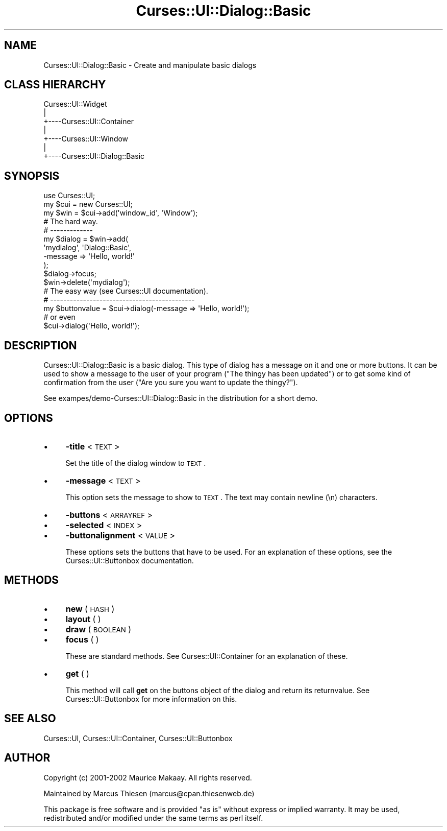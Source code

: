 .\" Automatically generated by Pod::Man 2.22 (Pod::Simple 3.07)
.\"
.\" Standard preamble:
.\" ========================================================================
.de Sp \" Vertical space (when we can't use .PP)
.if t .sp .5v
.if n .sp
..
.de Vb \" Begin verbatim text
.ft CW
.nf
.ne \\$1
..
.de Ve \" End verbatim text
.ft R
.fi
..
.\" Set up some character translations and predefined strings.  \*(-- will
.\" give an unbreakable dash, \*(PI will give pi, \*(L" will give a left
.\" double quote, and \*(R" will give a right double quote.  \*(C+ will
.\" give a nicer C++.  Capital omega is used to do unbreakable dashes and
.\" therefore won't be available.  \*(C` and \*(C' expand to `' in nroff,
.\" nothing in troff, for use with C<>.
.tr \(*W-
.ds C+ C\v'-.1v'\h'-1p'\s-2+\h'-1p'+\s0\v'.1v'\h'-1p'
.ie n \{\
.    ds -- \(*W-
.    ds PI pi
.    if (\n(.H=4u)&(1m=24u) .ds -- \(*W\h'-12u'\(*W\h'-12u'-\" diablo 10 pitch
.    if (\n(.H=4u)&(1m=20u) .ds -- \(*W\h'-12u'\(*W\h'-8u'-\"  diablo 12 pitch
.    ds L" ""
.    ds R" ""
.    ds C` ""
.    ds C' ""
'br\}
.el\{\
.    ds -- \|\(em\|
.    ds PI \(*p
.    ds L" ``
.    ds R" ''
'br\}
.\"
.\" Escape single quotes in literal strings from groff's Unicode transform.
.ie \n(.g .ds Aq \(aq
.el       .ds Aq '
.\"
.\" If the F register is turned on, we'll generate index entries on stderr for
.\" titles (.TH), headers (.SH), subsections (.SS), items (.Ip), and index
.\" entries marked with X<> in POD.  Of course, you'll have to process the
.\" output yourself in some meaningful fashion.
.ie \nF \{\
.    de IX
.    tm Index:\\$1\t\\n%\t"\\$2"
..
.    nr % 0
.    rr F
.\}
.el \{\
.    de IX
..
.\}
.\"
.\" Accent mark definitions (@(#)ms.acc 1.5 88/02/08 SMI; from UCB 4.2).
.\" Fear.  Run.  Save yourself.  No user-serviceable parts.
.    \" fudge factors for nroff and troff
.if n \{\
.    ds #H 0
.    ds #V .8m
.    ds #F .3m
.    ds #[ \f1
.    ds #] \fP
.\}
.if t \{\
.    ds #H ((1u-(\\\\n(.fu%2u))*.13m)
.    ds #V .6m
.    ds #F 0
.    ds #[ \&
.    ds #] \&
.\}
.    \" simple accents for nroff and troff
.if n \{\
.    ds ' \&
.    ds ` \&
.    ds ^ \&
.    ds , \&
.    ds ~ ~
.    ds /
.\}
.if t \{\
.    ds ' \\k:\h'-(\\n(.wu*8/10-\*(#H)'\'\h"|\\n:u"
.    ds ` \\k:\h'-(\\n(.wu*8/10-\*(#H)'\`\h'|\\n:u'
.    ds ^ \\k:\h'-(\\n(.wu*10/11-\*(#H)'^\h'|\\n:u'
.    ds , \\k:\h'-(\\n(.wu*8/10)',\h'|\\n:u'
.    ds ~ \\k:\h'-(\\n(.wu-\*(#H-.1m)'~\h'|\\n:u'
.    ds / \\k:\h'-(\\n(.wu*8/10-\*(#H)'\z\(sl\h'|\\n:u'
.\}
.    \" troff and (daisy-wheel) nroff accents
.ds : \\k:\h'-(\\n(.wu*8/10-\*(#H+.1m+\*(#F)'\v'-\*(#V'\z.\h'.2m+\*(#F'.\h'|\\n:u'\v'\*(#V'
.ds 8 \h'\*(#H'\(*b\h'-\*(#H'
.ds o \\k:\h'-(\\n(.wu+\w'\(de'u-\*(#H)/2u'\v'-.3n'\*(#[\z\(de\v'.3n'\h'|\\n:u'\*(#]
.ds d- \h'\*(#H'\(pd\h'-\w'~'u'\v'-.25m'\f2\(hy\fP\v'.25m'\h'-\*(#H'
.ds D- D\\k:\h'-\w'D'u'\v'-.11m'\z\(hy\v'.11m'\h'|\\n:u'
.ds th \*(#[\v'.3m'\s+1I\s-1\v'-.3m'\h'-(\w'I'u*2/3)'\s-1o\s+1\*(#]
.ds Th \*(#[\s+2I\s-2\h'-\w'I'u*3/5'\v'-.3m'o\v'.3m'\*(#]
.ds ae a\h'-(\w'a'u*4/10)'e
.ds Ae A\h'-(\w'A'u*4/10)'E
.    \" corrections for vroff
.if v .ds ~ \\k:\h'-(\\n(.wu*9/10-\*(#H)'\s-2\u~\d\s+2\h'|\\n:u'
.if v .ds ^ \\k:\h'-(\\n(.wu*10/11-\*(#H)'\v'-.4m'^\v'.4m'\h'|\\n:u'
.    \" for low resolution devices (crt and lpr)
.if \n(.H>23 .if \n(.V>19 \
\{\
.    ds : e
.    ds 8 ss
.    ds o a
.    ds d- d\h'-1'\(ga
.    ds D- D\h'-1'\(hy
.    ds th \o'bp'
.    ds Th \o'LP'
.    ds ae ae
.    ds Ae AE
.\}
.rm #[ #] #H #V #F C
.\" ========================================================================
.\"
.IX Title "Curses::UI::Dialog::Basic 3pm"
.TH Curses::UI::Dialog::Basic 3pm "2011-09-01" "perl v5.10.1" "User Contributed Perl Documentation"
.\" For nroff, turn off justification.  Always turn off hyphenation; it makes
.\" way too many mistakes in technical documents.
.if n .ad l
.nh
.SH "NAME"
Curses::UI::Dialog::Basic \- Create and manipulate basic dialogs
.SH "CLASS HIERARCHY"
.IX Header "CLASS HIERARCHY"
.Vb 7
\& Curses::UI::Widget
\&    |
\&    +\-\-\-\-Curses::UI::Container
\&            |
\&            +\-\-\-\-Curses::UI::Window
\&            |
\&            +\-\-\-\-Curses::UI::Dialog::Basic
.Ve
.SH "SYNOPSIS"
.IX Header "SYNOPSIS"
.Vb 3
\&    use Curses::UI;
\&    my $cui = new Curses::UI;
\&    my $win = $cui\->add(\*(Aqwindow_id\*(Aq, \*(AqWindow\*(Aq);
\&
\&    # The hard way.
\&    # \-\-\-\-\-\-\-\-\-\-\-\-\-
\&    my $dialog = $win\->add(
\&        \*(Aqmydialog\*(Aq, \*(AqDialog::Basic\*(Aq,
\&    \-message   => \*(AqHello, world!\*(Aq
\&    );
\&    $dialog\->focus;
\&    $win\->delete(\*(Aqmydialog\*(Aq);
\&
\&    # The easy way (see Curses::UI documentation).
\&    # \-\-\-\-\-\-\-\-\-\-\-\-\-\-\-\-\-\-\-\-\-\-\-\-\-\-\-\-\-\-\-\-\-\-\-\-\-\-\-\-\-\-\-\-
\&    my $buttonvalue = $cui\->dialog(\-message => \*(AqHello, world!\*(Aq);
\&
\&    # or even
\&    $cui\->dialog(\*(AqHello, world!\*(Aq);
.Ve
.SH "DESCRIPTION"
.IX Header "DESCRIPTION"
Curses::UI::Dialog::Basic is a basic dialog. This type of
dialog has a message on it and one or more buttons. It 
can be used to show a message to the user of your program
(\*(L"The thingy has been updated\*(R") or to get some kind of 
confirmation from the user (\*(L"Are you sure you want to
update the thingy?\*(R").
.PP
See exampes/demo\-Curses::UI::Dialog::Basic in the distribution
for a short demo.
.SH "OPTIONS"
.IX Header "OPTIONS"
.IP "\(bu" 4
\&\fB\-title\fR < \s-1TEXT\s0 >
.Sp
Set the title of the dialog window to \s-1TEXT\s0.
.IP "\(bu" 4
\&\fB\-message\fR < \s-1TEXT\s0 >
.Sp
This option sets the message to show to \s-1TEXT\s0. The text may
contain newline (\en) characters.
.IP "\(bu" 4
\&\fB\-buttons\fR < \s-1ARRAYREF\s0 >
.IP "\(bu" 4
\&\fB\-selected\fR < \s-1INDEX\s0 >
.IP "\(bu" 4
\&\fB\-buttonalignment\fR < \s-1VALUE\s0 >
.Sp
These options sets the buttons that have to be used. For an
explanation of these options, see the 
Curses::UI::Buttonbox documentation.
.SH "METHODS"
.IX Header "METHODS"
.IP "\(bu" 4
\&\fBnew\fR ( \s-1HASH\s0 )
.IP "\(bu" 4
\&\fBlayout\fR ( )
.IP "\(bu" 4
\&\fBdraw\fR ( \s-1BOOLEAN\s0 )
.IP "\(bu" 4
\&\fBfocus\fR ( )
.Sp
These are standard methods. See Curses::UI::Container 
for an explanation of these.
.IP "\(bu" 4
\&\fBget\fR ( )
.Sp
This method will call \fBget\fR on the buttons object of the dialog
and return its returnvalue. See Curses::UI::Buttonbox
for more information on this.
.SH "SEE ALSO"
.IX Header "SEE ALSO"
Curses::UI, 
Curses::UI::Container, 
Curses::UI::Buttonbox
.SH "AUTHOR"
.IX Header "AUTHOR"
Copyright (c) 2001\-2002 Maurice Makaay. All rights reserved.
.PP
Maintained by Marcus Thiesen (marcus@cpan.thiesenweb.de)
.PP
This package is free software and is provided \*(L"as is\*(R" without express
or implied warranty. It may be used, redistributed and/or modified
under the same terms as perl itself.
